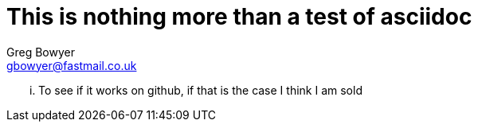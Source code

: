 This is nothing more than a test of asciidoc
============================================
Greg Bowyer <gbowyer@fastmail.co.uk>

... To see if it works on github, if that is the case I think I am sold
